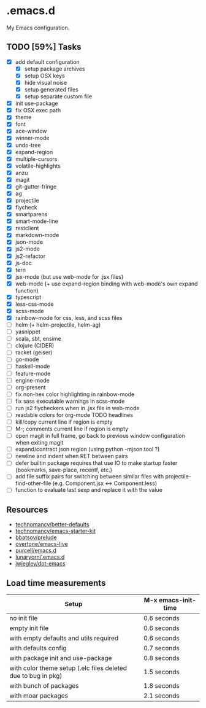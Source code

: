 * .emacs.d

My Emacs configuration.

** TODO [59%] Tasks

- [X] add default configuration
  - [X] setup package archives
  - [X] setup OSX keys
  - [X] hide visual noise
  - [X] setup generated files
  - [X] setup separate custom file
- [X] init use-package
- [X] fix OSX exec path
- [X] theme
- [X] font
- [X] ace-window
- [X] winner-mode
- [X] undo-tree
- [X] expand-region
- [X] multiple-cursors
- [X] volatile-highlights
- [X] anzu
- [X] magit
- [X] git-gutter-fringe
- [X] ag
- [X] projectile
- [X] flycheck
- [X] smartparens
- [X] smart-mode-line
- [X] restclient
- [X] markdown-mode
- [X] json-mode
- [X] js2-mode
- [X] js2-refactor
- [X] js-doc
- [X] tern
- [X] jsx-mode (but use web-mode for .jsx files)
- [X] web-mode (+ use expand-region binding with web-mode's own expand function)
- [X] typescript
- [X] less-css-mode
- [X] scss-mode
- [X] rainbow-mode for css, less, and scss files
- [ ] helm (+ helm-projectile, helm-ag)
- [ ] yasnippet
- [ ] scala, sbt, ensime
- [ ] clojure (CIDER)
- [ ] racket (geiser)
- [ ] go-mode
- [ ] haskell-mode
- [ ] feature-mode
- [ ] engine-mode
- [ ] org-present
- [ ] fix non-hex color highlighting in rainbow-mode
- [ ] fix sass executable warnings in scss-mode
- [ ] run js2 flycheckers when in .jsx file in web-mode
- [ ] readable colors for org-mode TODO headlines
- [ ] kill/copy current line if region is empty
- [ ] M-; comments current line if region is empty
- [ ] open magit in full frame, go back to previous window
  configuration when exiting magit
- [ ] expand/contract json region (using python -mjson.tool ?)
- [ ] newline and indent when RET between pairs
- [ ] defer builtin package requires that use IO to make startup
  faster (bookmarks, save-place, recentf, etc.)
- [ ] add file suffix pairs for switching between similar files with
  projectile-find-other-file (e.g. Component.jsx <-> Component.less)
- [ ] function to evaluate last sexp and replace it with the value

** Resources

- [[https://github.com/technomancy/better-defaults][technomancy/better-defaults]]
- [[https://github.com/technomancy/emacs-starter-kit][technomancy/emacs-starter-kit]]
- [[https://github.com/bbatsov/prelude][bbatsov/prelude]]
- [[https://github.com/overtone/emacs-live][overtone/emacs-live]]
- [[https://github.com/purcell/emacs.d/][purcell/emacs.d]]
- [[https://github.com/lunaryorn/.emacs.d][lunaryorn/.emacs.d]]
- [[https://github.com/jwiegley/dot-emacs][jwiegley/dot-emacs]]

** Load time measurements

| Setup                                                         | M-x emacs-init-time |
|---------------------------------------------------------------+---------------------|
| no init file                                                  | 0.6 seconds         |
| empty init file                                               | 0.6 seconds         |
| with empty defaults and utils required                        | 0.6 seconds         |
| with defaults config                                          | 0.7 seconds         |
| with package init and use-package                             | 0.8 seconds         |
| with color theme setup (.elc files deleted due to bug in pkg) | 1.5 seconds         |
| with bunch of packages                                        | 1.8 seconds         |
| with moar packages                                            | 2.1 seconds         |
